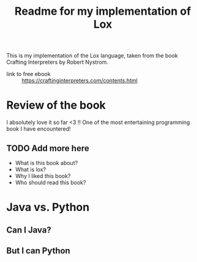 #+title: Readme for my implementation of Lox

This is my implementation of the Lox language, taken from the book Crafting
Interpreters by Robert Nystrom.

- link to free ebook :: https://craftinginterpreters.com/contents.html

* Review of the book
  I absolutely love it so far <3 !! One of the most entertaining programming book I
  have encountered!
  
** TODO Add more here
  - What is this book about?
  - What is lox?
  - Why I liked this book?
  - Who should read this book?

* Java vs. Python
** Can I Java?
** But I can Python
